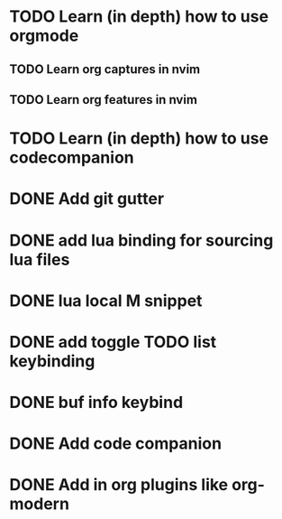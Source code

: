 * TODO Learn (in depth) how to use orgmode
** TODO Learn org captures in nvim
** TODO Learn org features in nvim
* TODO Learn (in depth) how to use codecompanion
* DONE Add git gutter
* DONE add lua binding for sourcing lua files
* DONE lua local M snippet
* DONE add toggle TODO list keybinding
* DONE buf info keybind
* DONE Add code companion
  :LOGBOOK:
  CLOCK: [2025-03-02 Sun 12:14]--[2025-03-02 Sun 13:19] => 1:05
  :END:

* DONE Add in org plugins like org-modern
